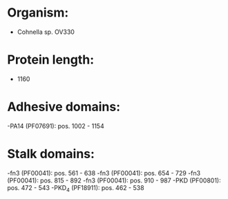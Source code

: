 * Organism:
- Cohnella sp. OV330
* Protein length:
- 1160
* Adhesive domains:
-PA14 (PF07691): pos. 1002 - 1154
* Stalk domains:
-fn3 (PF00041): pos. 561 - 638
-fn3 (PF00041): pos. 654 - 729
-fn3 (PF00041): pos. 815 - 892
-fn3 (PF00041): pos. 910 - 987
-PKD (PF00801): pos. 472 - 543
-PKD_4 (PF18911): pos. 462 - 538

